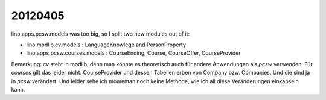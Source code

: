 20120405
========

lino.apps.pcsw.models was too big, so I split two new modules out of it:

- lino.modlib.cv.models : LanguageKnowlege and PersonProperty 
- lino.apps.pcsw.courses.models : CourseEnding, Course, CourseOffer, CourseProvider


Bemerkung:
`cv` steht in modlib, denn man könnte es theoretisch 
auch für andere Anwendungen als `pcsw` verwenden.
Für `courses` gilt das leider nicht.
CourseProvider und dessen Tabellen erben von 
Company bzw. Companies. 
Und die sind ja in `pcsw` verändert.
Und leider sehe ich momentan noch keine Methode, 
wie ich all diese Veränderungen einkapseln kann.

